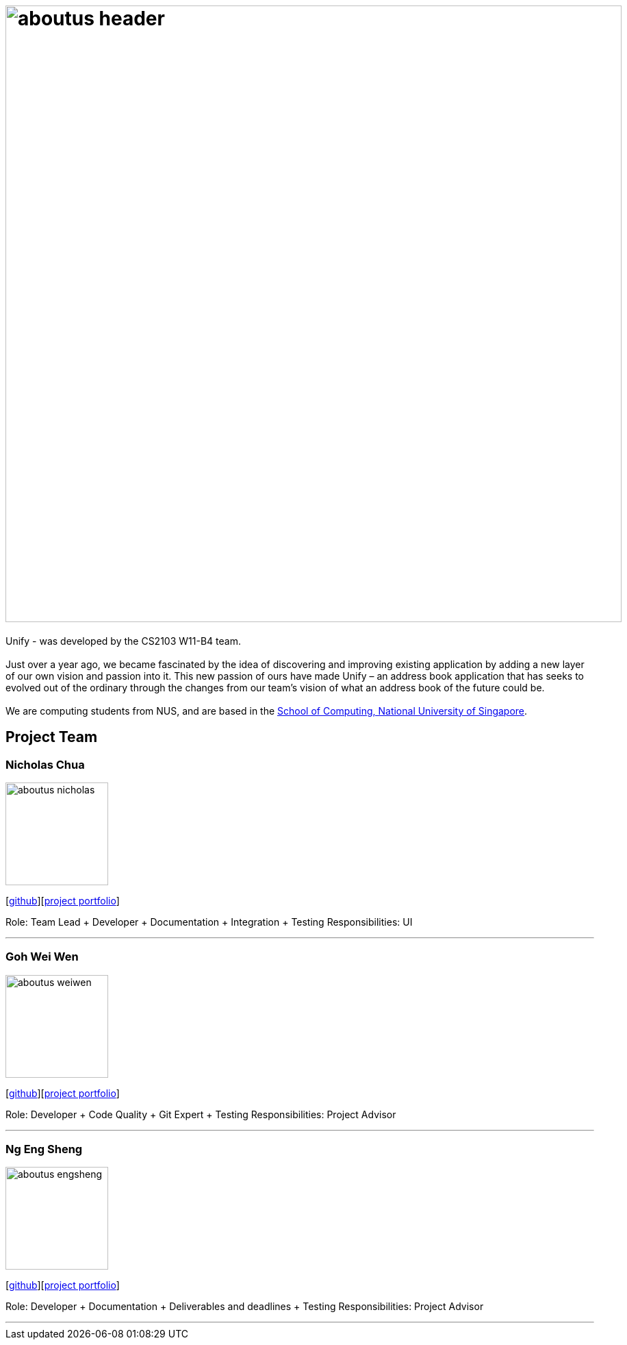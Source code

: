 = image:aboutus_header.png[width="900"]
:relfileprefix: team/
ifdef::env-github,env-browser[:outfilesuffix: .adoc]
:imagesDir: images
:stylesDir: stylesheets

Unify -  was developed by the CS2103 W11-B4 team. +
{empty} +
Just over a year ago, we became fascinated by the idea of discovering and improving existing application by
adding a new layer of our own vision and passion into it.
This new passion of ours have made Unify – an address book application that has seeks to evolved out of the ordinary through the
changes from our team's vision of what an address book of the future could be. +
{empty} +
We are computing students from NUS, and are based  in the http://www.comp.nus.edu.sg[School of Computing, National University of Singapore].

== Project Team

=== Nicholas Chua
image::aboutus_nicholas.jpg[width="150", align="left"]
{empty}[https://github.com/nicholaschuayunzhi[github]][https://cs2103aug2017-w11-b4.github.io/main/team/nicholas.html[project portfolio]]

Role: Team Lead + Developer + Documentation + Integration + Testing
Responsibilities: UI

'''

=== Goh Wei Wen
image::aboutus_weiwen.jpg[width="150", align="left"]
{empty}[http://github.com/goweiwen[github]][https://cs2103aug2017-w11-b4.github.io/main/team/weiwen.html[project portfolio]]

Role: Developer + Code Quality + Git Expert + Testing
Responsibilities: Project Advisor

'''

=== Ng Eng Sheng
image::aboutus_engsheng.jpg[width="150", align="left"]
{empty}[http://github.com/hanselblack[github]][https://cs2103aug2017-w11-b4.github.io/main/team/engsheng.html[project portfolio]]

Role: Developer + Documentation + Deliverables and deadlines + Testing
Responsibilities: Project Advisor

'''
